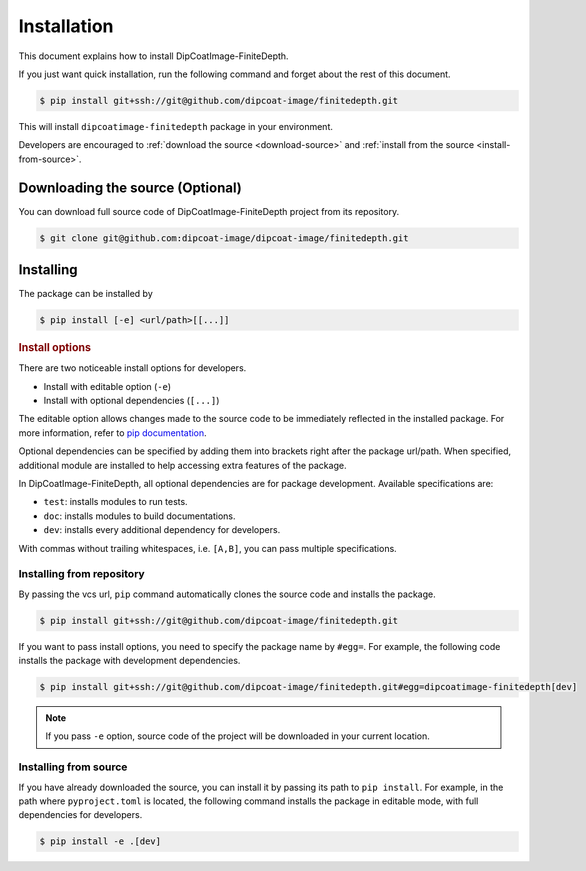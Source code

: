 ============
Installation
============

This document explains how to install DipCoatImage-FiniteDepth.

If you just want quick installation, run the following command and forget about the rest of this document.

.. code-block:: bash

   $ pip install git+ssh://git@github.com/dipcoat-image/finitedepth.git

This will install ``dipcoatimage-finitedepth`` package in your environment.

Developers are encouraged to :ref:`download the source <download-source>` and :ref:`install from the source <install-from-source>`.

Downloading the source (Optional)
=================================

.. _download-source:

You can download full source code of DipCoatImage-FiniteDepth project from its repository.

.. code-block:: bash

   $ git clone git@github.com:dipcoat-image/dipcoat-image/finitedepth.git

Installing
==========

The package can be installed by

.. code-block:: bash

   $ pip install [-e] <url/path>[[...]]

.. rubric:: Install options

.. _install-options:

There are two noticeable install options for developers.

* Install with editable option (``-e``)
* Install with optional dependencies (``[...]``)

The editable option allows changes made to the source code to be immediately reflected in the installed package.
For more information, refer to `pip documentation <https://pip.pypa.io/en/stable/topics/local-project-installs/#editable-installs>`_.

Optional dependencies can be specified by adding them into brackets right after the package url/path.
When specified, additional module are installed to help accessing extra features of the package.

In DipCoatImage-FiniteDepth, all optional dependencies are for package development.
Available specifications are:

* ``test``: installs modules to run tests.
* ``doc``: installs modules to build documentations.
* ``dev``: installs every additional dependency for developers.

With commas without trailing whitespaces, i.e. ``[A,B]``, you can pass multiple specifications.

Installing from repository
--------------------------

By passing the vcs url, ``pip`` command automatically clones the source code and installs the package.

.. code-block:: bash

   $ pip install git+ssh://git@github.com/dipcoat-image/finitedepth.git

If you want to pass install options, you need to specify the package name by ``#egg=``.
For example, the following code installs the package with development dependencies.

.. code-block:: bash

   $ pip install git+ssh://git@github.com/dipcoat-image/finitedepth.git#egg=dipcoatimage-finitedepth[dev]

.. note::

   If you pass ``-e`` option, source code of the project will be downloaded in your current location.

Installing from source
----------------------

.. _install-from-source:

If you have already downloaded the source, you can install it by passing its path to ``pip install``.
For example, in the path where ``pyproject.toml`` is located, the following command installs the package in editable mode, with full dependencies for developers.

.. code-block:: bash

   $ pip install -e .[dev]
